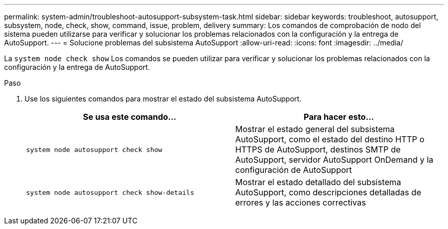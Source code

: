 ---
permalink: system-admin/troubleshoot-autosupport-subsystem-task.html 
sidebar: sidebar 
keywords: troubleshoot, autosupport, subsystem, node, check, show, command, issue, problem, delivery 
summary: Los comandos de comprobación de nodo del sistema pueden utilizarse para verificar y solucionar los problemas relacionados con la configuración y la entrega de AutoSupport. 
---
= Solucione problemas del subsistema AutoSupport
:allow-uri-read: 
:icons: font
:imagesdir: ../media/


[role="lead"]
La `system node check show` Los comandos se pueden utilizar para verificar y solucionar los problemas relacionados con la configuración y la entrega de AutoSupport.

.Paso
. Use los siguientes comandos para mostrar el estado del subsistema AutoSupport.
+
|===
| Se usa este comando... | Para hacer esto... 


 a| 
`system node autosupport check show`
 a| 
Mostrar el estado general del subsistema AutoSupport, como el estado del destino HTTP o HTTPS de AutoSupport, destinos SMTP de AutoSupport, servidor AutoSupport OnDemand y la configuración de AutoSupport



 a| 
`system node autosupport check show-details`
 a| 
Mostrar el estado detallado del subsistema AutoSupport, como descripciones detalladas de errores y las acciones correctivas

|===

